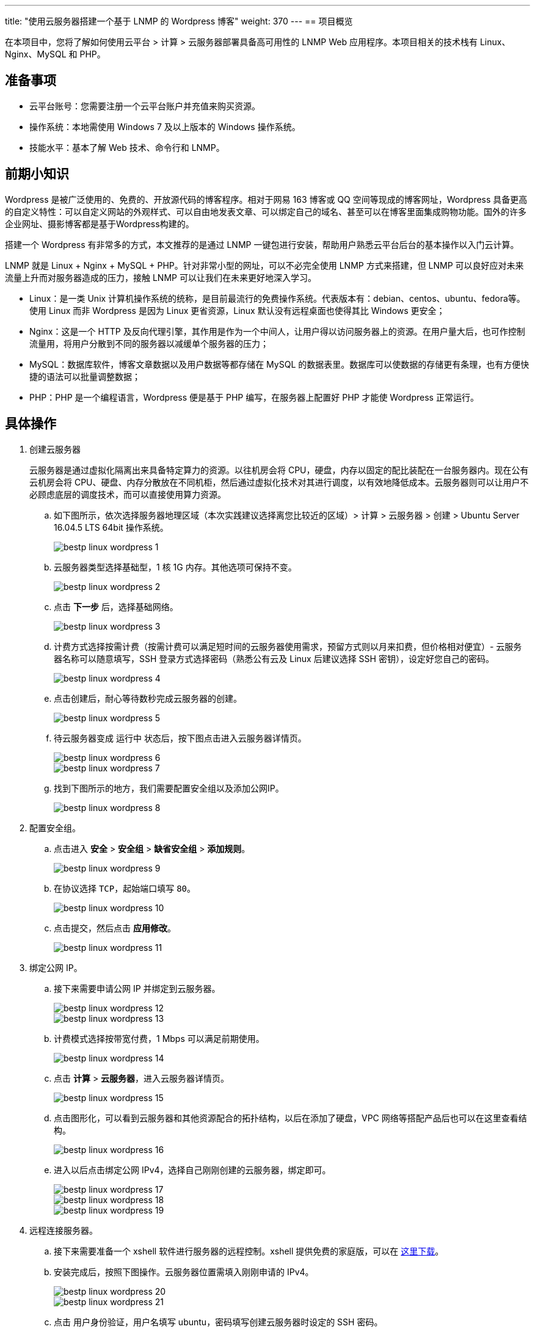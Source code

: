 ---
title: "使用云服务器搭建一个基于 LNMP 的 Wordpress 博客"
weight: 370
---
== 项目概览

在本项目中，您将了解如何使用云平台 > 计算 > 云服务器部署具备高可用性的 LNMP Web 应用程序。本项目相关的技术栈有 Linux、Nginx、MySQL 和 PHP。

== 准备事项

* 云平台账号：您需要注册一个云平台账户并充值来购买资源。

* 操作系统：本地需使用 Windows 7 及以上版本的 Windows 操作系统。

* 技能水平：基本了解 Web 技术、命令行和 LNMP。

== 前期小知识

Wordpress 是被广泛使用的、免费的、开放源代码的博客程序。相对于网易 163 博客或 QQ 空间等现成的博客网址，Wordpress 具备更高的自定义特性：可以自定义网站的外观样式、可以自由地发表文章、可以绑定自己的域名、甚至可以在博客里面集成购物功能。国外的许多企业网址、摄影博客都是基于Wordpress构建的。

搭建一个 Wordpress 有非常多的方式，本文推荐的是通过 LNMP 一键包进行安装，帮助用户熟悉云平台后台的基本操作以入门云计算。

LNMP 就是 Linux + Nginx + MySQL + PHP。针对非常小型的网址，可以不必完全使用 LNMP 方式来搭建，但 LNMP 可以良好应对未来流量上升而对服务器造成的压力，接触 LNMP 可以让我们在未来更好地深入学习。

* Linux：是一类 Unix 计算机操作系统的统称，是目前最流行的免费操作系统。代表版本有：debian、centos、ubuntu、fedora等。使用 Linux 而非 Wordpress 是因为 Linux 更省资源，Linux 默认没有远程桌面也使得其比 Windows 更安全；
* Nginx：这是一个 HTTP 及反向代理引擎，其作用是作为一个中间人，让用户得以访问服务器上的资源。在用户量大后，也可作控制流量用，将用户分散到不同的服务器以减缓单个服务器的压力；
* MySQL：数据库软件，博客文章数据以及用户数据等都存储在 MySQL 的数据表里。数据库可以使数据的存储更有条理，也有方便快捷的语法可以批量调整数据；
* PHP：PHP 是一个编程语言，Wordpress 便是基于 PHP 编写，在服务器上配置好 PHP 才能使 Wordpress 正常运行。

== 具体操作

. 创建云服务器
+
云服务器是通过虚拟化隔离出来具备特定算力的资源。以往机房会将 CPU，硬盘，内存以固定的配比装配在一台服务器内。现在公有云机房会将 CPU、硬盘、内存分散放在不同机柜，然后通过虚拟化技术对其进行调度，以有效地降低成本。云服务器则可以让用户不必顾虑底层的调度技术，而可以直接使用算力资源。

.. 如下图所示，依次选择服务器地理区域（本次实践建议选择离您比较近的区域）> 计算 > 云服务器 > 创建 > Ubuntu Server 16.04.5 LTS 64bit 操作系统。
+
image::/images/cloud_service/compute/vm/bestp_linux_wordpress_1.png[]

.. 云服务器类型选择基础型，1 核 1G 内存。其他选项可保持不变。
+
image::/images/cloud_service/compute/vm/bestp_linux_wordpress_2.png[]

.. 点击 *下一步* 后，选择基础网络。
+
image::/images/cloud_service/compute/vm/bestp_linux_wordpress_3.png[]

.. 计费方式选择按需计费（按需计费可以满足短时间的云服务器使用需求，预留方式则以月来扣费，但价格相对便宜）- 云服务器名称可以随意填写，SSH 登录方式选择密码（熟悉公有云及 Linux 后建议选择 SSH 密钥），设定好您自己的密码。
+
image::/images/cloud_service/compute/vm/bestp_linux_wordpress_4.png[]

.. 点击创建后，耐心等待数秒完成云服务器的创建。
+
image::/images/cloud_service/compute/vm/bestp_linux_wordpress_5.png[]

.. 待云服务器变成 `运行中` 状态后，按下图点击进入云服务器详情页。
+
image::/images/cloud_service/compute/vm/bestp_linux_wordpress_6.png[]
+
image::/images/cloud_service/compute/vm/bestp_linux_wordpress_7.png[]

.. 找到下图所示的地方，我们需要配置安全组以及添加公网IP。
+
image::/images/cloud_service/compute/vm/bestp_linux_wordpress_8.png[]

. 配置安全组。

.. 点击进入 *安全* > *安全组* > *缺省安全组* > *添加规则*。
+
image::/images/cloud_service/compute/vm/bestp_linux_wordpress_9.png[]

.. 在协议选择 `TCP`，起始端口填写 `80`。
+
image::/images/cloud_service/compute/vm/bestp_linux_wordpress_10.png[]

.. 点击提交，然后点击 *应用修改*。
+
image::/images/cloud_service/compute/vm/bestp_linux_wordpress_11.png[]

. 绑定公网 IP。

.. 接下来需要申请公网 IP 并绑定到云服务器。
+
image::/images/cloud_service/compute/vm/bestp_linux_wordpress_12.png[]
+
image::/images/cloud_service/compute/vm/bestp_linux_wordpress_13.png[]

.. 计费模式选择按带宽付费，1 Mbps 可以满足前期使用。
+
image::/images/cloud_service/compute/vm/bestp_linux_wordpress_14.png[]

.. 点击 *计算* > *云服务器*，进入云服务器详情页。
+
image::/images/cloud_service/compute/vm/bestp_linux_wordpress_15.png[]

.. 点击图形化，可以看到云服务器和其他资源配合的拓扑结构，以后在添加了硬盘，VPC 网络等搭配产品后也可以在这里查看结构。
+
image::/images/cloud_service/compute/vm/bestp_linux_wordpress_16.png[]

.. 进入以后点击绑定公网 IPv4，选择自己刚刚创建的云服务器，绑定即可。
+
image::/images/cloud_service/compute/vm/bestp_linux_wordpress_17.png[]
+
image::/images/cloud_service/compute/vm/bestp_linux_wordpress_18.png[]
+
image::/images/cloud_service/compute/vm/bestp_linux_wordpress_19.png[]

. 远程连接服务器。

.. 接下来需要准备一个 xshell 软件进行服务器的远程控制。xshell 提供免费的家庭版，可以在 link:https://www.netsarang.com/zh/free-for-home-school/[这里下载]。

.. 安装完成后，按照下图操作。云服务器位置需填入刚刚申请的 IPv4。
+
image::/images/cloud_service/compute/vm/bestp_linux_wordpress_20.png[]
+
image::/images/cloud_service/compute/vm/bestp_linux_wordpress_21.png[]

.. 点击 用户身份验证，用户名填写 ubuntu，密码填写创建云服务器时设定的 SSH 密码。
+
image::/images/cloud_service/compute/vm/bestp_linux_wordpress_22.png[]
+
image::/images/cloud_service/compute/vm/bestp_linux_wordpress_23.png[]
+
image::/images/cloud_service/compute/vm/bestp_linux_wordpress_24.png[]

. 安装 LNMP 一键包。

.. 进入命令行后，输入 `sudo su` 以获取 root 权限，之后再一次输入创建云服务器时设定的 SSH 密码（输入的密码不会在命令行显示，输入完成后直接回车即可）。
+
image::/images/cloud_service/compute/vm/bestp_linux_wordpress_25.png[]

.. 输入以下命令。
+
[source,shell]
----
screen -S lnmp
wget http://soft.vpser.net/lnmp/lnmp1.6.tar.gz -cO lnmp1.6.tar.gz && tar zxf lnmp1.6.tar.gz && cd lnmp1.6 && ./install.sh lnmp
----
+
PHP版本等都保持默认即可。遇到下图所示情况，需要输入 MySQL 密码，请勿和 SSH 密码保持一致，本文为了演示方便使用了弱密码，请在实际操作时使用高强度的密码。
+
image::/images/cloud_service/compute/vm/bestp_linux_wordpress_26.png[]
+
接下来一路回车即可。

.. LNMP 的安装时长视服务器的配置以及网络状态而定，安装完成时长普遍在 20 - 40 分钟。
+
image::/images/cloud_service/compute/vm/bestp_linux_wordpress_27.png[]

.. 安装完成后打开浏览器，地址栏填入自己的 IP 即可查看是否安装成功。
+
image::/images/cloud_service/compute/vm/bestp_linux_wordpress_28.png[]

. 安装 Wordpress。

.. 在浏览器输入 `(您的ip)/phpmyadmin`，如 `123.123.123.123/phpmyadmin`，进入后新建一个名为 `wordpress` 的数据库。
+
image::/images/cloud_service/compute/vm/bestp_linux_wordpress_29.png[]

.. 在 Xshell 终端依次输入：
+
[source,shell]
----
cd /home/wwwroot/default/
wget https://wordpress.org/latest.tar.gz
tar -zxvf latest.tar.gz
----

.. 在浏览器输入 `(您的ip)/wordpress`，如 `123.123.123.123/wordpress`，就可以到达如下界面：
+
image::/images/cloud_service/compute/vm/bestp_linux_wordpress_30.png[]

.. 单击 *Let's go!* 按钮，在下图中，需要输入数据库信息，Database Name 就是刚刚创建的 `wordpress`，`Usernmae` 输入 root，`Password` 输入在安装 lnmp 时设置的数据库密码。
+
image::/images/cloud_service/compute/vm/bestp_linux_wordpress_31.png[]
+
image::/images/cloud_service/compute/vm/bestp_linux_wordpress_32.png[]

.. 如果在 `Submit` 后出现如下图所示问题：
+
image::/images/cloud_service/compute/vm/bestp_linux_wordpress_33.png[]
+
此时需要在Xshell终端输入 `vi wp-config.php` 创建一个 `wp-config.php` 文件，点击键盘 `i` 进入编辑模式，并将图中文本框内容复制进去，然后点击键盘 `esc` 并输入 `:wq` 保存退出，然后回到浏览器点击 `Run the installation` 继续。

.. 安装完成后需要配置站点，在这里您需要设置的用户名和密码是网站的用户名和密码，是区别于云服务器，数据库的另一套系统，作用是访问网站管理后台。
+
image::/images/cloud_service/compute/vm/bestp_linux_wordpress_34.png[]
+
image::/images/cloud_service/compute/vm/bestp_linux_wordpress_35.png[]

.. 安装完成后，再次访问 `(您的ip)/wordpress`，如 `123.123.123.123/wordpress`，就可以成功登录到 wordpress 了。

== 后期备案

若您希望正常运行自己的 Wordpress 博客，您便需要购买域名并解析到云平台的 ip。

根据中国大陆工信部的规定，所有在大陆境内运行的服务都必须进行 ICP 备案。只要在互联网能访问并且使用大陆公网 IP 地址的域名都需要备案。
